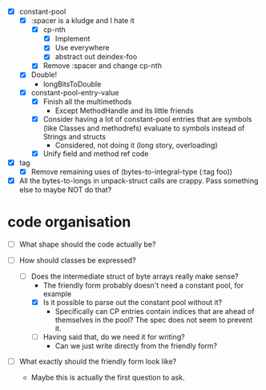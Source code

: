 - [X] constant-pool
  - [X] :spacer is a kludge and I hate it
    - [X] cp-nth
      - [X] Implement
      - [X] Use everywhere
      - [X] abstract out deindex-foo
    - [X] Remove :spacer and change cp-nth
  - [X] Double!
    - longBitsToDouble
  - [X] constant-pool-entry-value
    - [X] Finish all the multimethods
      - Except MethodHandle and its little friends
    - [X] Consider having a lot of constant-pool entries that are
      symbols (like Classes and methodrefs) evaluate to symbols
      instead of Strings and structs
      - Considered, not doing it (long story, overloading)
    - [X] Unify field and method ref code

- [X] tag
  - [X] Remove remaining uses of (bytes-to-integral-type (:tag foo))

- [X] All the bytes-to-longs in unpack-struct calls are crappy. Pass
  something else to maybe NOT do that?

* code organisation

- [ ] What shape should the code actually be?

- [-] How should classes be expressed?
  - [-] Does the intermediate struct of byte arrays really make sense?
    - The friendly form probably doesn't need a constant pool, for example
    - [X] Is it possible to parse out the constant pool without it?
      - Specifically can CP entries contain indices that are ahead of
        themselves in the pool? The spec does not seem to prevent it.
    - [ ] Having said that, do we need it for writing?
      - Can we just write directly from the friendly form?

- [ ] What exactly should the friendly form look like?
  - Maybe this is actually the first question to ask.
